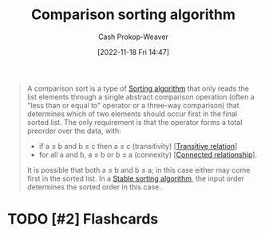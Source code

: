 :PROPERTIES:
:ID:       cedb0b84-030c-4de7-b4ae-0ce16f09fa19
:LAST_MODIFIED: [2023-09-05 Tue 20:21]
:END:
#+title: Comparison sorting algorithm
#+hugo_custom_front_matter: :slug "cedb0b84-030c-4de7-b4ae-0ce16f09fa19"
#+author: Cash Prokop-Weaver
#+date: [2022-11-18 Fri 14:47]
#+filetags: :hastodo:concept:

#+begin_quote
A comparison sort is a type of [[id:093fae33-1843-4271-b7cd-336553b9aac9][Sorting algorithm]] that only reads the list elements through a single abstract comparison operation (often a "less than or equal to" operator or a three-way comparison) that determines which of two elements should occur first in the final sorted list. The only requirement is that the operator forms a total preorder over the data, with:

- if a ≤ b and b ≤ c then a ≤ c (transitivity) [[[id:57d94e2b-f842-483e-bcdb-c4d8e91a6ab5][Transitive relation]]]
- for all a and b, a ≤ b or b ≤ a (connexity) [[[id:644adb16-7921-4499-aaf9-6ff29819ed6d][Connected relationship]]].

It is possible that both a ≤ b and b ≤ a; in this case either may come first in the sorted list. In a [[id:740ce42a-3a80-4ecb-9438-fedff074443b][Stable sorting algorithm]], the input order determines the sorted order in this case.
#+end_quote

* TODO [#2] Flashcards
